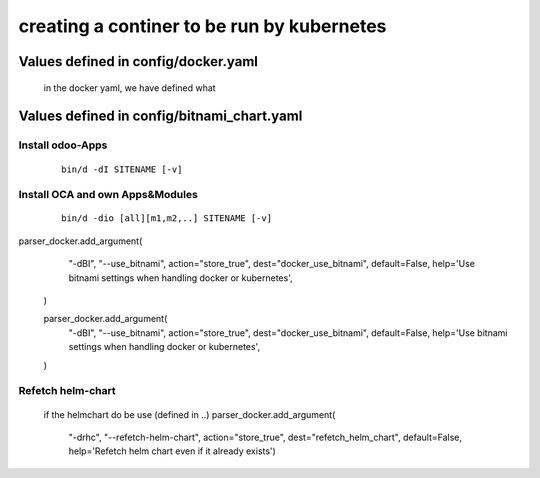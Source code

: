 -------------------------------------------
creating a continer to be run by kubernetes
-------------------------------------------

Values defined in config/docker.yaml
------------------------------------

    in the docker yaml, we have defined what


Values defined in config/bitnami_chart.yaml
-------------------------------------------

Install odoo-Apps
=================

    ::

        bin/d -dI SITENAME [-v]

Install OCA and own Apps&Modules
================================

    ::

        bin/d -dio [all][m1,m2,..] SITENAME [-v]


parser_docker.add_argument(
        "-dBI", "--use_bitnami",
        action="store_true", dest="docker_use_bitnami", default=False,
        help='Use bitnami settings when handling docker or kubernetes',
    )

    parser_docker.add_argument(
        "-dBI", "--use_bitnami",
        action="store_true", dest="docker_use_bitnami", default=False,
        help='Use bitnami settings when handling docker or kubernetes',
    )

Refetch helm-chart
==================

    if the helmchart do be use (defined in ..)
    parser_docker.add_argument(
        "-drhc", "--refetch-helm-chart",
        action="store_true", dest="refetch_helm_chart", default=False,
        help='Refetch helm chart even if it already exists')
